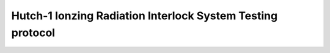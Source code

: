 Hutch-1 Ionzing Radiation Interlock System Testing protocol
===========================================================